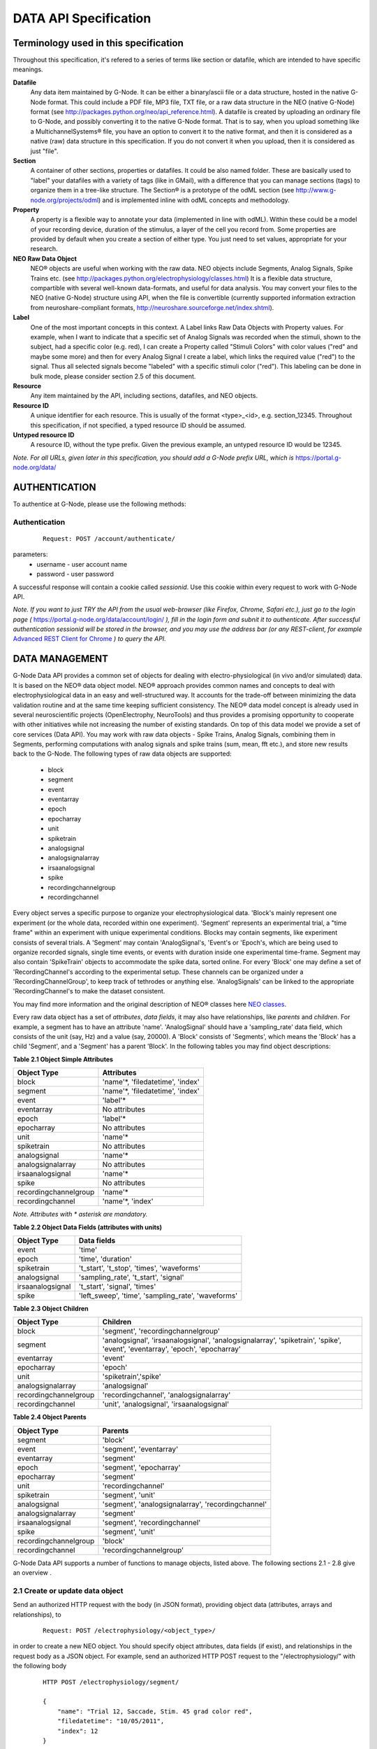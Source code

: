 .. _data_api_specification:

**********************
DATA API Specification
**********************

======================================
Terminology used in this specification
======================================

Throughout this specification, it's refered to a series of terms like section or datafile, which are intended to have specific meanings.

**Datafile**
    Any data item maintained by G-Node. It can be either a binary/ascii file or a data structure, hosted in the native G-Node format. This could include a PDF file, MP3 file, TXT file, or a raw data structure in the NEO (native G-Node) format (see http://packages.python.org/neo/api_reference.html). A datafile is created by uploading an ordinary file to G-Node, and possibly converting it to the native G-Node format. That is to say, when you upload something like a MultichannelSystems® file, you have an option to convert it to the native format, and then it is considered as a native (raw) data structure in this specification. If you do not convert it when you upload, then it is considered as just "file".

**Section**
    A container of other sections, properties or datafiles. It could be also named folder. These are basically used to "label" your datafiles with a variety of tags (like in GMail), with a difference that you can manage sections (tags) to organize them in a tree-like structure. The Section® is a prototype of the odML section (see http://www.g-node.org/projects/odml) and is implemented inline with odML concepts and methodology.

**Property**
    A property is a flexible way to annotate your data (implemented in line with odML). Within these could be a model of your recording device, duration of the stimulus, a layer of the cell you record from. Some properties are provided by default when you create a section of either type. You just need to set values, appropriate for your research.

**NEO Raw Data Object**
    NEO® objects are useful when working with the raw data. NEO objects include Segments, Analog Signals, Spike Trains etc. (see http://packages.python.org/electrophysiology/classes.html) It is a flexible data structure, compartible with several well-known data-formats, and useful for data analysis. You may convert your files to the NEO (native G-Node) structure using API, when the file is convertible (currently supported information extraction from neuroshare-compliant formats, http://neuroshare.sourceforge.net/index.shtml).

**Label**
    One of the most important concepts in this context. A Label links Raw Data Objects with Property values. For example, when I want to indicate that a specific set of Analog Signals was recorded when the stimuli, shown to the subject, had a specific color (e.g. red), I can create a Property called "Stimuli Colors" with color values ("red" and maybe some more) and then for every Analog Signal I create a label, which links the required value ("red") to the signal. Thus all selected signals become "labeled" with a specific stimuli color ("red"). This labeling can be done in bulk mode, please consider section 2.5 of this document.

**Resource**
    Any item maintained by the API, including sections, datafiles, and NEO objects.

**Resource ID**
    A unique identifier for each resource. This is usually of the format <type>_<id>, e.g. section_12345. Throughout this specification, if not specified, a typed resource ID should be assumed.

**Untyped resource ID**
    A resource ID, without the type prefix. Given the previous example, an untyped resource ID would be 12345.


*Note. For all URLs, given later in this specification, you should add a G-Node prefix URL, which is* https://portal.g-node.org/data/

==============
AUTHENTICATION
==============

To authentice at G-Node, please use the following methods:

--------------
Authentication
--------------

 ::

    Request: POST /account/authenticate/

parameters:
 * username - user account name
 * password - user password

A successful response will contain a cookie called *sessionid*. Use this cookie within every request to work with G-Node API.

*Note. If you want to just TRY the API from the usual web-browser (like Firefox, Chrome, Safari etc.), just go to the login page (* https://portal.g-node.org/data/account/login/ *), fill in the login form and subnit it to authenticate. After successful authentication sessionid will be stored in the browser, and you may use the address bar (or any REST-client, for example* `Advanced REST Client for Chrome`_ *) to query the API.*

.. _Advanced REST Client for Chrome: https://chrome.google.com/webstore/detail/ahdjpgllmllekelefacdedbjnjaplfjn/


===============
DATA MANAGEMENT
===============

G-Node Data API provides a common set of objects for dealing with electro-physiological (in vivo and/or simulated) data. It is based on the NEO® data object model. NEO® approach provides common names and concepts to deal with electrophysiological data in an easy and well-structured way. It accounts for the trade-off between minimizing the data validation routine and at the same time keeping sufficient consistency. The NEO® data model concept is already used in several neuroscientific projects (OpenElectrophy, NeuroTools) and thus provides a promising opportunity to cooperate with other initiatives while not increasing the number of existing standards. On top of this data model we provide a set of core services (Data API). You may work with raw data objects - Spike Trains, Analog Signals, combining them in Segments, performing computations with analog signals and spike trains (sum, mean, fft etc.), and store new results back to the G-Node. The following types of raw data objects are supported:

 * block
 * segment
 * event
 * eventarray
 * epoch
 * epocharray
 * unit
 * spiketrain
 * analogsignal
 * analogsignalarray
 * irsaanalogsignal
 * spike
 * recordingchannelgroup
 * recordingchannel  

Every object serves a specific purpose to organize your electrophysiological data. 'Block's mainly represent one experiment (or the whole data, recorded within one experiment). 'Segment' represents an experimental trial, a "time frame" within an experiment with unique experimental conditions. Blocks may contain segments, like experiment consists of several trials. A 'Segment' may contain 'AnalogSignal's, 'Event's or 'Epoch's, which are being used to organize recorded signals, single time events, or events with duration inside one experimental time-frame. Segment may also contain 'SpikeTrain' objects to accommodate the spike data, sorted online. For every 'Block' one may define a set of 'RecordingChannel's according to the experimental setup. These channels can be organized under a 'RecordingChannelGroup', to keep track of tethrodes or anything else. 'AnalogSignals' can be linked to the appropriate 'RecordingChannel's to make the dataset consistent.

You may find more information and the original description of NEO® classes here `NEO classes`_.

.. _NEO classes: http://packages.python.org/neo/classes.html

Every raw data object has a set of *attributes*, *data fields*, it may also have relationships, like *parents* and *children*. For example, a segment has to have an attribute 'name'. 'AnalogSignal' should have a 'sampling_rate' data field, which consists of the unit (say, Hz) and a value (say, 20000). A 'Block' consists of 'Segments', which means the 'Block' has a child 'Segment', and a 'Segment' has a parent 'Block'. In the following tables you may find object descriptions:

**Table 2.1 Object Simple Attributes**

=====================   ===============================
Object Type             Attributes
=====================   ===============================
block                   'name'\*, 'filedatetime', 'index'
segment                 'name'\*, 'filedatetime', 'index'
event                   'label'\*
eventarray              No attributes
epoch                   'label'\*
epocharray              No attributes
unit                    'name'\*
spiketrain              No attributes
analogsignal            'name'\*
analogsignalarray       No attributes
irsaanalogsignal        'name'\*
spike                   No attributes
recordingchannelgroup   'name'\*
recordingchannel        'name'\*, 'index'
=====================   ===============================

*Note. Attributes with \* asterisk are mandatory.*

**Table 2.2 Object Data Fields (attributes with units)**

=================   =========================================
Object Type         Data fields
=================   =========================================
event               'time'
epoch               'time', 'duration'
spiketrain          't_start', 't_stop', 'times', 'waveforms'
analogsignal        'sampling_rate', 't_start', 'signal'
irsaanalogsignal    't_start', 'signal', 'times'
spike               'left_sweep', 'time', 'sampling_rate', 'waveforms'
=================   =========================================


**Table 2.3 Object Children**

=====================   =========================================
Object Type             Children
=====================   =========================================
block                   'segment', 'recordingchannelgroup'
segment                 'analogsignal', 'irsaanalogsignal', 'analogsignalarray', 'spiketrain', 'spike', 'event', 'eventarray', 'epoch', 'epocharray'
eventarray              'event'
epocharray              'epoch'
unit                    'spiketrain','spike'
analogsignalarray       'analogsignal'
recordingchannelgroup   'recordingchannel', 'analogsignalarray'
recordingchannel        'unit', 'analogsignal', 'irsaanalogsignal'
=====================   =========================================


**Table 2.4 Object Parents**

=====================   =========================================
Object Type             Parents
=====================   =========================================
segment                 'block'
event                   'segment', 'eventarray'
eventarray              'segment'
epoch                   'segment', 'epocharray'
epocharray              'segment'
unit                    'recordingchannel'
spiketrain              'segment', 'unit'
analogsignal            'segment', 'analogsignalarray', 'recordingchannel'
analogsignalarray       'segment'
irsaanalogsignal        'segment', 'recordingchannel'
spike                   'segment', 'unit'
recordingchannelgroup   'block'
recordingchannel        'recordingchannelgroup'
=====================   =========================================

G-Node Data API supports a number of functions to manage objects, listed above. The following sections 2.1 - 2.8 give an overview .

--------------------------------
2.1 Create or update data object
--------------------------------

Send an authorized HTTP request with the body (in JSON format), providing object data (attributes, arrays and relationships), to

 ::
    
    Request: POST /electrophysiology/<object_type>/

in order to create a new NEO object. You should specify object attributes, data fields (if exist), and relationships in the request body as a JSON object. For example, send an authorized HTTP POST request to the "/electrophysiology/" with the following body

 ::

    HTTP POST /electrophysiology/segment/

    {
        "name": "Trial 12, Saccade, Stim. 45 grad color red",
        "filedatetime": "10/05/2011",
        "index": 12
    }

to create a new segment. If the response status is 'Created' (201) a client receives a new ID of a segment from the response. Here is the response example:

 ::

    HTTP CREATED (201)
    
    {
        "neo_id": "segment_213",
        "index": 1,
        "name": "Trial 12, Saccade, Stim. 45 grad color red",
        "author": "dummy",
        "analogsignalarray": [(0)],
        "filedatetime": "2011-05-12 00:00:00",
        "eventarray": [(0)],
        "irsaanalogsignal": [(0)],
        "epoch": [(0)],
        "epocharray": [(0)],
        "spiketrain": [(0)],
        "spike": [(0)],
        "analogsignal": [(0)],
        "date_created": "2011-09-29 10:42:40.004021",
        "message": "Object created successfully.",
        "logged_in_as": "andrey",
        "message_type": "object_created",
        "event": [(0)],
        "block": null,
        "size": 0
    }


A full set of examples for all supported NEO object can be found here (:ref:`api_object_examples`). 

*Note. To understand, which attributes, data fields and relationships are supported for every NEO object please consider Tables 2.1 - 2.4, as well as the NEO specification* (http://packages.python.org/electrophysiology/classes.html).

To update the segment, changing some ot its parameters, you need to send an authorized HTTP POST to the same URL providing the ID of the segment at the end of the URL. Assuming the segment we've just created was assigned an ID = 213, send an HTTP POST to the "/electrophysiology/segment/213/" with the following body

 ::
    
    HTTP POST /electrophysiology/segment/213/

    {
        "name": "Trial 12, Saccade, Stim. 45 grad color green",
        "block": "block_1"
    }


to change the name of the segment and link it to the Block with ID 1. When update is required, you may specify only those parameters that you want to update. All other attributes, arrays and relationships will stay as they were.

A response should look similar to this:

 ::

    HTTP SUCCESS (200)
    
    {
        "neo_id": "segment_213",
        "index": 1,
        "name": "Trial 12, Saccade, Stim. 45 grad color green",
        "author": "dummy",
        "analogsignalarray": [(0)],
        "filedatetime": "2011-05-12 00:00:00",
        "eventarray": [(0)],
        "irsaanalogsignal": [(0)],
        "epoch": [(0)],
        "epocharray": [(0)],
        "spiketrain": [(0)],
        "spike": [(0)],
        "analogsignal": [(0)],
        "date_created": "2011-09-29 10:42:40.004021",
        "message": "Object updated successfully. Data changes saved.",
        "logged_in_as": "andrey",
        "message_type": "object updated successfully",
        "event": [(0)],
        "block": null,
        "size": 0
    }


The NEO® model sugest object relationships, like a segment may be connected to a block. Object relationaships help to quickly organize neurophysiological data in the consistent and easily accessible structure. The full list of supported connections can be found in Tables 2.3 - 2.4. Please provide the relationships inside the POST request to save appropriate data structure of your recordings. Consider the examples page (:ref:`api_object_examples`).

Some objects have data fields - they are similar to normal attributes, however one should also specify data units to save them (a signal data field of Analog Signal object typically has units "mV", Event object has "time" in "ms" etc). To save or update the associated object data, provide object data in the request body under a corresponding parameter, as shown in examples page (:ref:`api_object_examples`). You may find the whole list of data-related objects with corresponding parameters in the table 2.2 above.

*Note. For the moment, the following unit types are supported:*
 * in time domain: "s", "ms", "mcs"
 * in signal domain: "v", "mv", "mcv"
 * sampling rate for signals: "hz", "khz", "mhz", "1/s"

-----------------------
Getting a single object
-----------------------

To get a NEO object with its attributes send a following GET request 

 ::
    
    Request: GET /electrophysiology/<obj_type>/<obj_id>/


You'll get the response, similar to:

 ::

    HTTP SUCCESS (200)

    {
        "neo_id": "analogsignal_952",
        "name": "LFP FIX Signal-5",
        "author": "ray",
        "message_type": "retrieved",
        "signal": {
            "units": "mv",
            "data": [
                179.6875,
                172.85156,
                158.20312,
                151.36719,
                ...
                150.87891,
                132.32422,
                122.55859,
                125.48828]
        },
        "t_start": {
            "units": "ms",
            "data": 0
        },
        "recordingchannel": "recordingchannel_13",
        "date_created": "2011-08-22 11:43:56",
        "sampling_rate": {
            "units": "hz",
            "data": 20000
        },
        "message": "Object retrieved successfully.",
        "logged_in_as": "ray",
        "segment": "segment_213",
        "analogsignalarray": null,
        "size": 12000
    }

The response will contain full information about an object, including its attributes, data arrays, downstream and upstream relationships. In the following sections you'll find how to query only part of the information (say, data or relationships, or a slice of the signal, when the signal is very long).

---------------------
Partial Data Requests
---------------------

You may want to request object data or relationaships only (see list of objects and their attributes, data fields and relationaships in the Tables 2.1 - 2.4), or even just get the overall information about an object (like object size) without getting any data or attributes. We support the following parameters for all GET requests for a single object 

 * [q] - can be one of "full", "info", "data", "parents", "children". The response will contain content varying from just generic object information ("info") to the full response ("full").
 * [cascade] - when set to "True" will recursively retrieve all the children objects (not only their IDs). Please be careful with such requests, requesting a big block in a "cascade" mode may result in several Gigobytes of data to download, and significant delays.

Specifically for signal-based objects (Analog Signal, Irregularly Sampled Signal) the following GET request parameters are supported:

 * [start_time] - start time of the required range (calculated using the same time unit as the t_start of the signal)
 * [end_time] - end time of the required range (calculated using the same time unit as the t_start of the signal)
 * [duration] - duration of the required range (calculated using the same time unit as the t_start of the signal)
 * [start_index] - start index of the required datarange (an index of the starting datapoint)
 * [end_index] - end index of the required range (an index of the end datapoint)
 * [samples_count] - number of points of the required range (an index of the end datapoint)
 * [downsample] - number of datapoints. This parameter is used to indicate whether downsampling is needed. The downsampling is applied on top of the selected data range using other parameters (if specified).

*Note. Some reasonable combinations of these parameters (like 'start_time' and 'duration' or 'start_index' and 'end_time' will return a correct response. Using redundant number of parameters will lead to their disregard, useless combinations may throw a 400 bad request.*

For example, send the following GET request

 ::
    
    Request: GET /electrophysiology/analogsignal/11/?start_index=30&end_index=100&downsample=10


to get the Analog Signal range with datapoints as of 30 to 100, downsampled from 71 points to 10:

 ::

    HTTP SUCCESS (200)
    
    {
        "neo_id": "analogsignal_952",
        "name": "LFP FIX Signal-5",
        "author": "ray",
        "message_type": "retrieved",
        "signal": {
        "units": "mv",
        "data": [
            68.57667133722775,
            77.09840224197298,
            43.238698121320084,
            17.58256832247581,
            -2.4392013587548016,
            -2.2720730942678244,
            -13.626765036880082,
            40.225247238106235,
            85.47298589746826,
            52.89693899799824]
        },
        "t_start": {
            "units": "ms",
            "data": 1.5
        },
        "recordingchannel": "recordingchannel_13",
        "date_created": "2011-08-22 11:43:56",
        "sampling_rate": {
            "units": "hz",
            "data": 20000
        },
        "message": "Object retrieved successfully.",
        "logged_in_as": "ray",
        "segment": "segment_190",
        "analogsignalarray": null,
        "size": 12000
    }

Notice that the "t_start" data field in the response has a data value of 1.5, indicating the start of the retrieved signal.

-------------------------
Getting a List of Objects
-------------------------

Use the following HTTP GET 

 ::
    
    Request: GET /electrophysiology/<object_type>/?params


to query NEO objects of a specific type. For example, if you want to get all Analog Signals available for a specific user, send the following request 

 ::
    
    GET /electrophysiology/analogsignal/


You receive a list of Analog Signals IDs as a response:

 ::
    
    {
        "object_selected": 10,
        "message_type": "object_selected",
        "object_total": 10,
        "selected": [
            "analogsignal_12", 
            "analogsignal_13", 
            "analogsignal_14", 
            "analogsignal_15", 
            "analogsignal_16", 
            "analogsignal_17", 
            "analogsignal_18", 
            "analogsignal_19", 
            "analogsignal_20", 
            "analogsignal_21"]
        "message": "Here is the list of requested objects.",
        "logged_in_as": "ray",
        "selected_as_of": 0
    }


By default the API will return the first 1000 data objects in the response. This saves bandwidth and improves performance. A response will contain "object_total" parameter, with the total number of available objects. The feature to request more than a 1000 objects is coming soon! You'll be able to use the "range_start" parameter indicating the starting point of the range of the whole list of objects (for example, 0 or 1499) to retrieve the rest of the objects. Just send a "range_start" parameter in the GET request, like 

 ::
    
    GET /electrophysiology/analogsignals/?range_start=844

to get the rest of the objects.


-----------------------------------------------------
Labeling raw data objects with metadata (coming soon)
-----------------------------------------------------

You may label several Raw Data objects with a particular value by using the following request:

 ::
    
    POST /labels/

    {
        "value_id": "value_1345", # some value, from properties
        "selection_id": "selection_id", # you may apply a label to the selection
        "apply_to": [
            "segment_124",
            "segment_125"
        ]
    }

*Note. For example, you have an experiment with stimulus, changing its color across trials. You have several Analog Signals recorded, and you want to indicate (or 'group' them), which of those were recorded under which stimulus condition. Assume in the experiment section tree you already defined a property, say, "StimulusColor" with values "red, green, blue". In that case, you use this function to "label" all required Analog Signals with appropriate metadata value, assigning a "red" value to, let's say, first five hundred Analog Signals, "green" - to the second five hundred time series etc.*

---------------------------
Remove labels (coming soon)
---------------------------

You may completely remove a particular label:

 ::

    DELETE /labels/<label_id>/

You may remove a particular label from one or several objects (providing a selection or a list of object IDs):

 ::
    
    DELETE /labels/<label_id>/

    {
        "selection_id": "selection_id", # you may apply a label to the selection
        "apply_to": [
            "segment_124",
            "segment_125"
        ]
    }


===================
METADATA MANAGEMENT
===================

You may organize your experimental data using odML Sections and Properties. They are useful elements to created flexible nested structures, containing key-value pairs, aimed to help scientists to describe their experiments and annotate recorded data. Here are the actions available for you to manage your experimental metadata.

------------------------
Getting list of sections
------------------------

 ::
    
    GET /metadata/sections/

parameters:
 * [recursive] - true, false (default) - do a recursive export
 * [section_id] - sections in a specific section (root by default)
 * [visibility] - private, public, shared, all (default) - which types of sections to return
 * [owner] - filter by an owner of the file
 * [created_min] - filters files older than created_min
 * [created_max] - filters files younger than created_max
 * [q] - full-text query string (also searches in parent section?)
 * [max-results] - maximum number of results to be retrieved (default is 1000, provide this parameter if you need to query more).

 ::
    
    Response:
    TBD

-------------------------------------
Section: create, update, copy or move
-------------------------------------

 ::
    
    Request: POST /metadata/sections/?params

    { 
        "title": "Stimuli",
        "description": "This section describes the stimulus",
        "type": "stimuli",
        "link": "",
        "repository": "",
        "mapping": "",
        "reference": "",
        "parent_section": "section_1234",
    }

if you need to create a section from the template (or from other section), or you want to move the section to another place in the metadata tree - provide the parameters below:

 * source_section_id - section to copy
 * target_section_id - a section to copy into
 * [mode] - move (default), copy - whether to move or copy
 * [with_properties] - whether or not to copy properties, which belong to the section (in copy mode)
 * [with_datafiles] - whether or not to copy links (!!) to datafiles, which belong to the section (in copy mode).
 * [recursive] - true, false - copy all subsections recursively (in copy mode)

*Note. Attributes of the section, provided in the request body, will be used as values for the newly created section. In case of copy/move, the request body can be empty or contain only required parameters.*

*Note. Files, contained in the section, are never duplicated while using copy/move function. However, in the newly created section you will see the same files: these are only links to the files, which were successfully copied.*


 ::
    
    Response:
    TBD



*Note. ACL for the file is by default assigned as for the parent section.*

 ::
    
    Response:
    TBD


-----------------------
Getting section details
-----------------------

 ::
    
    GET /metadata/sections/<section_id>


 ::
    
    Response:
    TBD


--------------
Delete section
--------------

 ::

    DELETE /metadata/sections/<section_id>/?params


parameters:
 * [force] - true, false (default) - use "true" to delete the file even if there are other users with collaboration role (able to write). If "false" or omitted, the file will not be deleted being in the state having collaborators.


 ::
    
    Response:
    TBD


--------------------------
Getting list of properties
--------------------------

 ::
    
    GET /metadata/properties/

parameters:
 * [section_id] - properties in a specific section (all by default)
 * [q] - full-text query string (searches both properties and values)
 * [max-results] - maximum number of results to be retrieved (default is 1000, provide this parameter if you need to query more).


 ::
    
    Response:
    TBD


---------------------------
Create or update a property
---------------------------

 ::
    
    Request: POST /metadata/properties/<property_id>/

    { 
        "section_id": "section_1234",
        "description": "This section describes the stimulus",
        "name": "stimuli colors",
        "type": "experimental conditions",
        "unit": "",
        "definition": "",
        "mapping": "",
        "dependency": "",
    }


 ::
    
    Response:
    TBD


------------------
Getting a property
------------------

 ::
    
    GET /metadata/properties/<property_id>


 ::
    
    Response:
    TBD

---------------
Delete property
---------------

 ::
    
    DELETE /metadata/properties/<property_id>


 ::
    
    Response:
    TBD

===============
FILE MANAGEMENT
===============

-------------------------
Getting list of datafiles
-------------------------

 ::

    Request: GET /datafiles/?params

parameters:
 * [section_id] - return files only in a specific section (all files if not provided)
 * [visibility] - private, public, shared, all (default) - which types of files to return
 * [owner] - filter by an owner of the file
 * [created_min] - filters files older than created_min
 * [created_max] - filters files younger than created_max
 * [q] - full-text query string (also searches in parent section?)
 * [max-results] - maximum number of results to be retrieved (default is 1000, provide this parameter if you need to query more).

Typically you should get the following response:

 ::

    Response:

    TBD

---------------------------
Getting single file details
---------------------------
 ::
    
    Request: GET /datafiles/<datafile_id>


 ::
    
    Response:
    TBD


(Conversion status (not able to convert, not converted, NEO))
(if convertable, provide additional statistics)


----------------------------------------------
Upload a datafile (with or without conversion)
----------------------------------------------

 ::
    
    Request: POST /datafiles/?params

    {
        "name": "In-vivo single-channel recordings, V1",
        "description": "Some description here",
        "keywords": "monkey V1 single-channel"
    }

parameters:
 * [section_id] - provide an ID of the section in which to store the file (recommended).
 * [convert] - true (default), false - whether try to convert the file into native format, if possible. For the moment the following types are supported: TBD.

*Note. If the file is uploaded into a specific section, the security settings for the new file will be assigned as for the parent section. When no section is specified, the file is private by default.*

 ::
    
    Response:

    HTTP CREATED (201)

    TBD

--------------------------
Modify datafile attributes
--------------------------

 ::
    
    Request: POST /datafiles/<datafile_id>/?params

    {
        "description": "Some REAL description goes here..",
    }

parameters:
 * [convert] - provide a convert=true parameter to initiate file conversion. The file should be convertible and never converted previously.

*Note. The conversion operation is asynchronous, which means you'll not see the status of the conversion immediately in the response. You may use a details request (2.2) to check whether the file was converted successfully or not.*

 ::
    
    Response:
    TBD

---------------
Export datafile
---------------

When the file is not converted, it simply returns the originally uploaded file for download. When file is in native format, it can convert all underlying data into a file with the format specified and return it for download.

 ::
    
    Request: GET /datafiles/<datafile_id>/binary/?params


parameters:
 * [format] - required file format. The following formats are supported: HDF5. Leave this empty to download an original file.

 ::
    
    Response:
    TBD

---------------
Delete datafile
---------------

 ::
    
    Request: DELETE /datafiles/<datafile_id>/?params


parameters:
 * [force] - true, false (default) - use "true" to delete the file even if there are other users with access to the file. If "false" or omitted, the file will not be deleted being in the state having collaborators.

 ::
    
    Response:
    TBD


==================
MANAGE PERMISSIONS
==================

There is a possibility to share your data with other users in the G-Node Portal. You may share a particular section, which means all resources inside the section become shared. You may share the section recursively, which implies all subsections in the selected section with all their contents will become shared. You may also share a single or multiple datafiles. Datafiles and sections sharing is controlled via the access control lists. Access control lists are just basic lists that show who has access to a given resource. In the ACLs, the following roles are available for a given document or folder:
 * owner — the owner of the resource (section or file). As an owner you have the ability to modify the ACL, delete the resource, etc.
 * writer — a collaborator.
 * reader — a viewer (equivalent to read-only access).

A resource (datafile or section) by itself has also a sharing state, which can be
 * public — all users may see the contents of the resource.
 * friendly — all friends have a reader role, with no need to assign them for every resource.
 * private — noone, except users, specified explicitly, may see the resource.

With no dependence on the state, people, assigned explicitly by owner of the resource as readers or writers, have corresponding access to the resource.

By <resource_type> in this paragraph we assume either "sections", either "datafiles".

----------------------------
Getting resource permissions
----------------------------

 ::
    
    GET /<resource_type>/<resource_id>/acl/


 ::
    
    Response:
    TBD


-----------------------------------
Update resource ACL (share/unshare)
-----------------------------------

 ::
    
    POST /<resource_type>/<resource_id>/acl/?params

    {
        "state": "<access level>", # can be public, friendly, private - access level
        "shared_with": {
            "<iser_id>": "<user_role>", # a role can be "reader" or "collaborator"
            "<iser_id>": "<user_role>"
        }
    }

parameters:
 * [recursive] - true, false (default) - apply to all resources recursivery (when <resource_type> = "sections"). Datafiles, found in subsections, will be also updated.

 ::
    
    Response:
    TBD

-------------------------------
Bulk ACL update (share/unshare)
-------------------------------

 ::
    
    POST /acl/?params

    {
        "resources": [
            "section_1345",
            "section_1346",
            "datafile_1345"
        ]
        "state": "<access level>", # can be public, friendly, private - access level
        "shared_with": {
            "<iser_id>": "<user_role>", # a role can be "reader" or "collaborator"
            "<iser_id>": "<user_role>"
        }
    }

parameters:
 * [recursive] - true, false (default) - apply to all resources recursivery. 

*Note. The requested ACL changes will be applied to the resources in a sequence, as they were provided in the request.*

 ::
    
    Response:
    TBD

-----------------------------
Remove a user from ALL shares
-----------------------------

Not implemented yet.


===========================
QUERY DATA USING G-NODE API
===========================

You may select Raw Data objects (Segments, Analog Signals, Spike Trains) based on their attributes and labels and those of their parents and children. You may do that by creating Selections. Selections can be saved for future use.

----------------
Create Selection
----------------

 ::
    
    POST /selections/

    {
        "obj_type": "analogsignal", # <obj_type> should be of type NEO.
        "querysets": [
            {
                "filter": {
                    "name__contains": "V1",
                    "date_created__gte": "2006-01-01"
                },
                "filter": {
                    "segment__name__contains": "mice"
                },
                "exclude": {
                    "label": "red",
                    "date_created__gte": "2006-01-01"
                }
            },
            {
                "filter": {
                    "sampling_rate": 20000,
            }],
        "save_as": "provide some name here.."
    }

The way to construct your query is similar to the way described here https://docs.djangoproject.com/en/dev/topics/db/queries/
In the response you'll get selected objects:

 ::
    
    Response:
    TBD

If the "save_as" parameter was provided, the response will contain "selection_id" and "selection_name". You may use this ID to get the contents of a particular selection later.

----------------------------
Get list of saved Selections
----------------------------

 ::
    
    GET /selections/

In the response you'll get all saved selections:

 ::
    
    Response:
    TBD


-------------------
Get saved Selection
-------------------

 ::
    
    GET /selections/<selection_id>/


In the response you'll get selected objects:

 ::
    
    Response:
    TBD


===============================
RESOURCE ACTION HISTORY (draft)
===============================

In order not to forget, how certain scientific computations were achieved, or what is the source of a certain analog signal, you may request a history of an action with objects. An action history is a table indicating a source for an operation, description of an operation made and a result.

-------------------------
Get object action history
-------------------------

 ::
    
    GET /<resource_type>/<resource_id>/history/?params


parameters:
 * [start_date] - start date of the history
 * [end_date] - start date of the history


 ::
    
    Response:
    TBD


-----------------------
Get user action history
-----------------------

 ::
    
    GET /profiles/profile/<user_id>/history/?params


parameters:
 * [start_date] - start date of the history
 * [end_date] - start date of the history


 ::
    
    Response:
    TBD

*Note. Usually you will deal with the following HTTP status codes:*

 * 201 - "Created" - new object was successfully created.
 * 200 - "OK" - the object was successfully updated or GET operation performed successfully.
 * 404 - "Not Found" - you have provided an [obj_id], however, such an object does not exist. Or URL is wrond and not supported.
 * 403 - "Forbidden" - you don't have access to create, modify or view an object.
 * 400 - "Bad request" - some of the request parameters are not provided correctly. Consider the "message" contents.
 * 401 - "Unauthorized" - authorization key not provided.


----


FUTURE:
 * bulk sections/datafiles update. just add list of objects to update provided params.
 * bulk NEO update. using selections / list of IDs
 * archiving mechanisms
 * include links in respresentations (http://www.infoq.com/articles/rest-anti-patterns)
 * (SOLVED) caching!! see google + http://www.mnot.net/cache_docs/
 * (SOLVED) etags???
 * version management!!!
 * computations with objects
 * import / conversion using Google Refine technologies
 * (SOLVED) NEO: /electrophysiology/info/<neo_id>/ - short info: think about what kind of info could there be, like number of segments/signals in a block, total data in MB etc.
 * NEO: as above, in /electrophysiology/select/<obj_type>/ - provide short info about every object + a summary about all (total volume, for example)
 * NEO: /electrophysiology/select/<obj_type>/ add query mechanism
 * (SOLVED) NEO: if an array data is missing for data-related objects, should we throw an error? or just allow a user to create it? Throw an error
 * (SOLVED) NEO: should we assign units by default, if not provided? NO
 * NEO security: based on files? or not?
